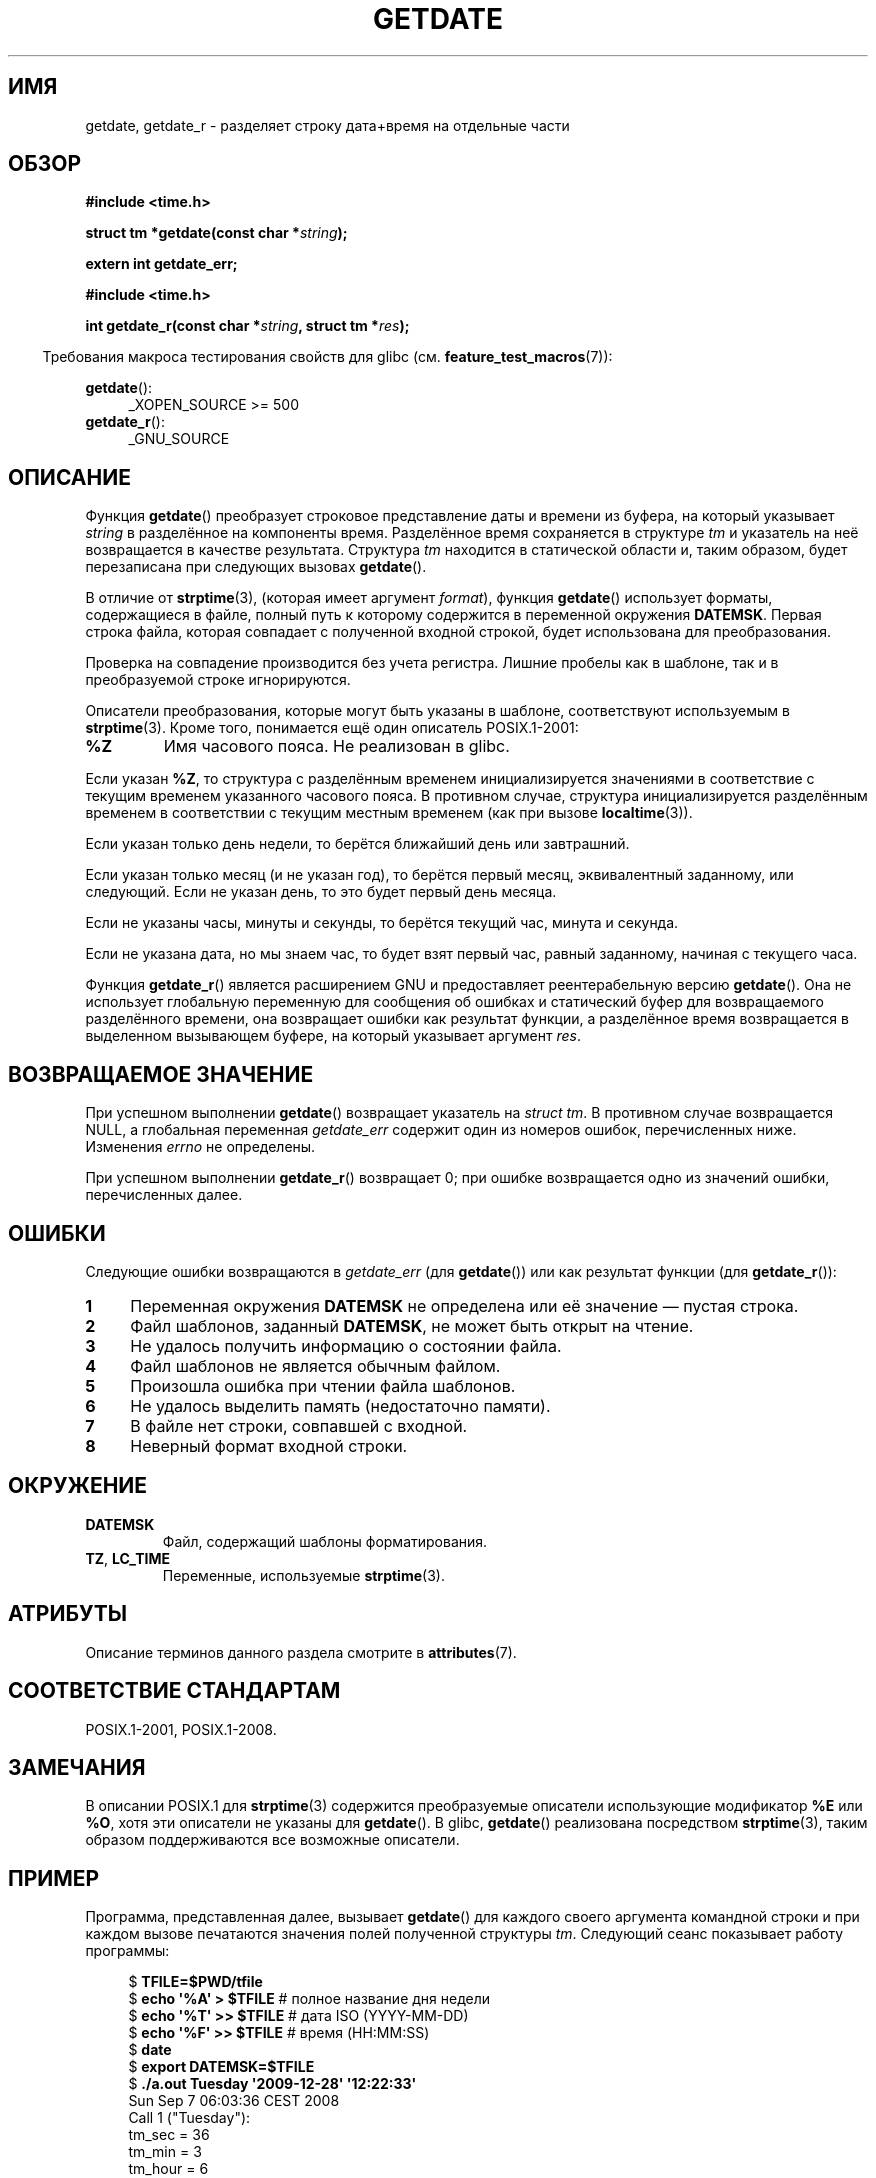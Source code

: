 .\" -*- mode: troff; coding: UTF-8 -*-
.\" Copyright 2001 walter harms (walter.harms@informatik.uni-oldenburg.de)
.\" and Copyright 2008, Linux Foundation, written by Michael Kerrisk
.\"     <mtk.manpages@gmail.com>
.\"
.\" %%%LICENSE_START(VERBATIM)
.\" Permission is granted to make and distribute verbatim copies of this
.\" manual provided the copyright notice and this permission notice are
.\" preserved on all copies.
.\"
.\" Permission is granted to copy and distribute modified versions of this
.\" manual under the conditions for verbatim copying, provided that the
.\" entire resulting derived work is distributed under the terms of a
.\" permission notice identical to this one.
.\"
.\" Since the Linux kernel and libraries are constantly changing, this
.\" manual page may be incorrect or out-of-date.  The author(s) assume no
.\" responsibility for errors or omissions, or for damages resulting from
.\" the use of the information contained herein.  The author(s) may not
.\" have taken the same level of care in the production of this manual,
.\" which is licensed free of charge, as they might when working
.\" professionally.
.\"
.\" Formatted or processed versions of this manual, if unaccompanied by
.\" the source, must acknowledge the copyright and authors of this work.
.\" %%%LICENSE_END
.\"
.\" Modified, 2001-12-26, aeb
.\" 2008-09-07, mtk, Various rewrites; added an example program.
.\"
.\"*******************************************************************
.\"
.\" This file was generated with po4a. Translate the source file.
.\"
.\"*******************************************************************
.TH GETDATE 3 2019\-03\-06 "" "Руководство программиста Linux"
.SH ИМЯ
getdate, getdate_r \- разделяет строку дата+время на отдельные части
.SH ОБЗОР
\fB#include <time.h>\fP
.PP
\fBstruct tm *getdate(const char *\fP\fIstring\fP\fB);\fP
.PP
\fBextern int getdate_err;\fP
.PP
\fB#include <time.h>\fP
.PP
\fBint getdate_r(const char *\fP\fIstring\fP\fB, struct tm *\fP\fIres\fP\fB);\fP
.PP
.in -4n
Требования макроса тестирования свойств для glibc
(см. \fBfeature_test_macros\fP(7)):
.in
.PP
\fBgetdate\fP():
.ad l
.RS 4
.\"    || _XOPEN_SOURCE\ &&\ _XOPEN_SOURCE_EXTENDED
_XOPEN_SOURCE\ >=\ 500
.RE
.br
\fBgetdate_r\fP():
.ad l
.RS 4
_GNU_SOURCE
.RE
.ad
.SH ОПИСАНИЕ
Функция \fBgetdate\fP() преобразует строковое представление даты и времени из
буфера, на который указывает \fIstring\fP в разделённое на компоненты
время. Разделённое время сохраняется в структуре \fItm\fP и указатель на неё
возвращается в качестве результата. Структура \fItm\fP находится в статической
области и, таким образом, будет перезаписана при следующих вызовах
\fBgetdate\fP().
.PP
В отличие от \fBstrptime\fP(3), (которая имеет аргумент \fIformat\fP), функция
\fBgetdate\fP() использует форматы, содержащиеся в файле, полный путь к
которому содержится в переменной окружения \fBDATEMSK\fP. Первая строка файла,
которая совпадает с полученной входной строкой, будет использована для
преобразования.
.PP
Проверка на совпадение производится без учета регистра. Лишние пробелы как в
шаблоне, так и в преобразуемой строке игнорируются.
.PP
Описатели преобразования, которые могут быть указаны в шаблоне,
соответствуют используемым в \fBstrptime\fP(3). Кроме того, понимается ещё один
описатель POSIX.1\-2001:
.TP 
\fB%Z\fP
.\" FIXME Is it (still) true that %Z is not supported in glibc?
.\" Looking at the glibc 2.21 source code, where the implementation uses
.\" strptime(), suggests that it might be supported.
Имя часового пояса. Не реализован в glibc.
.PP
Если указан \fB%Z\fP, то структура с разделённым временем инициализируется
значениями в соответствие с текущим временем указанного часового пояса. В
противном случае, структура инициализируется разделённым временем в
соответствии с текущим местным временем (как при вызове \fBlocaltime\fP(3)).
.PP
Если указан только день недели, то берётся ближайший день или завтрашний.
.PP
Если указан только месяц (и не указан год), то берётся первый месяц,
эквивалентный заданному, или следующий. Если не указан день, то это будет
первый день месяца.
.PP
Если не указаны часы, минуты и секунды, то берётся текущий час, минута и
секунда.
.PP
Если не указана дата, но мы знаем час, то будет взят первый час, равный
заданному, начиная с текущего часа.
.PP
Функция \fBgetdate_r\fP() является расширением GNU и предоставляет
реентерабельную версию \fBgetdate\fP(). Она не использует глобальную переменную
для сообщения об ошибках и статический буфер для возвращаемого разделённого
времени, она возвращает ошибки как результат функции, а разделённое время
возвращается в выделенном вызывающем буфере, на который указывает аргумент
\fIres\fP.
.SH "ВОЗВРАЩАЕМОЕ ЗНАЧЕНИЕ"
При успешном выполнении \fBgetdate\fP() возвращает указатель на \fIstruct tm\fP. В
противном случае возвращается NULL, а глобальная переменная \fIgetdate_err\fP
содержит один из номеров ошибок, перечисленных ниже. Изменения \fIerrno\fP не
определены.
.PP
При успешном выполнении \fBgetdate_r\fP() возвращает 0; при ошибке возвращается
одно из значений ошибки, перечисленных далее.
.SH ОШИБКИ
Следующие ошибки возвращаются в \fIgetdate_err\fP (для \fBgetdate\fP()) или как
результат функции (для \fBgetdate_r\fP()):
.TP  4n
\fB1\fP
Переменная окружения \fBDATEMSK\fP не определена или её значение — пустая
строка.
.TP 
\fB2\fP
Файл шаблонов, заданный  \fBDATEMSK\fP, не может быть открыт на чтение.
.TP 
\fB3\fP
.\" stat()
Не удалось получить информацию о состоянии файла.
.TP 
\fB4\fP
Файл шаблонов не является обычным файлом.
.TP 
\fB5\fP
Произошла ошибка при чтении файла шаблонов.
.TP 
\fB6\fP
.\" Error 6 doesn't seem to occur in glibc
Не удалось выделить память (недостаточно памяти).
.TP 
\fB7\fP
В файле нет строки, совпавшей с входной.
.TP 
\fB8\fP
Неверный формат входной строки.
.SH ОКРУЖЕНИЕ
.TP 
\fBDATEMSK\fP
Файл, содержащий шаблоны форматирования.
.TP 
\fBTZ\fP, \fBLC_TIME\fP
Переменные, используемые \fBstrptime\fP(3).
.SH АТРИБУТЫ
Описание терминов данного раздела смотрите в \fBattributes\fP(7).
.TS
allbox;
lb lb lb
l l l.
Интерфейс	Атрибут	Значение
T{
\fBgetdate\fP()
T}	Безвредность в нитях	MT\-Unsafe race:getdate env locale
T{
\fBgetdate_r\fP()
T}	Безвредность в нитях	MT\-Safe env locale
.TE
.SH "СООТВЕТСТВИЕ СТАНДАРТАМ"
POSIX.1\-2001, POSIX.1\-2008.
.SH ЗАМЕЧАНИЯ
В описании POSIX.1 для \fBstrptime\fP(3) содержится преобразуемые описатели
использующие модификатор \fB%E\fP или \fB%O\fP, хотя эти описатели не указаны для
\fBgetdate\fP(). В glibc, \fBgetdate\fP() реализована посредством \fBstrptime\fP(3),
таким образом поддерживаются все возможные описатели.
.SH ПРИМЕР
Программа, представленная далее, вызывает \fBgetdate\fP() для каждого своего
аргумента командной строки и при каждом вызове печатаются значения полей
полученной структуры \fItm\fP. Следующий сеанс показывает работу программы:
.PP
.in +4n
.EX
$\fB TFILE=$PWD/tfile\fP
$\fB echo \(aq%A\(aq > $TFILE \fP      # полное название дня недели
$\fB echo \(aq%T\(aq >> $TFILE\fP      # дата ISO (YYYY\-MM\-DD)
$\fB echo \(aq%F\(aq >> $TFILE\fP      # время (HH:MM:SS)
$\fB date\fP
$\fB export DATEMSK=$TFILE\fP
$\fB ./a.out Tuesday \(aq2009\-12\-28\(aq \(aq12:22:33\(aq\fP
Sun Sep  7 06:03:36 CEST 2008
Call 1 ("Tuesday"):
    tm_sec   = 36
    tm_min   = 3
    tm_hour  = 6
    tm_mday  = 9
    tm_mon   = 8
    tm_year  = 108
    tm_wday  = 2
    tm_yday  = 252
    tm_isdst = 1
Call 2 ("2009\-12\-28"):
    tm_sec   = 36
    tm_min   = 3
    tm_hour  = 6
    tm_mday  = 28
    tm_mon   = 11
    tm_year  = 109
    tm_wday  = 1
    tm_yday  = 361
    tm_isdst = 0
Call 3 ("12:22:33"):
    tm_sec   = 33
    tm_min   = 22
    tm_hour  = 12
    tm_mday  = 7
    tm_mon   = 8
    tm_year  = 108
    tm_wday  = 0
    tm_yday  = 250
    tm_isdst = 1
.EE
.in
.SS "Исходный код программы"
\&
.EX
#define _GNU_SOURCE
#include <time.h>
#include <stdio.h>
#include <stdlib.h>

int
main(int argc, char *argv[])
{
    struct tm *tmp;
    int j;

    for (j = 1; j < argc; j++) {
        tmp = getdate(argv[j]);

        if (tmp == NULL) {
            printf("Ошибка вызова %d; getdate_err = %d\en",
                   j, getdate_err);
            continue;
        }

        printf("Вызов %d (\e"%s\e"):\en", j, argv[j]);
        printf("    tm_sec   = %d\en", tmp\->tm_sec);
        printf("    tm_min   = %d\en", tmp\->tm_min);
        printf("    tm_hour  = %d\en", tmp\->tm_hour);
        printf("    tm_mday  = %d\en", tmp\->tm_mday);
        printf("    tm_mon   = %d\en", tmp\->tm_mon);
        printf("    tm_year  = %d\en", tmp\->tm_year);
        printf("    tm_wday  = %d\en", tmp\->tm_wday);
        printf("    tm_yday  = %d\en", tmp\->tm_yday);
        printf("    tm_isdst = %d\en", tmp\->tm_isdst);
    }

    exit(EXIT_SUCCESS);
}
.EE
.SH "СМОТРИТЕ ТАКЖЕ"
\fBtime\fP(2), \fBlocaltime\fP(3), \fBsetlocale\fP(3), \fBstrftime\fP(3), \fBstrptime\fP(3)
